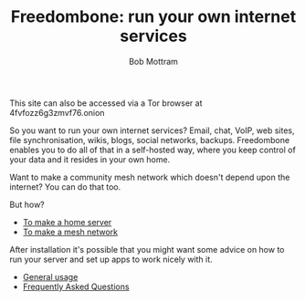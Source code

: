 #+TITLE: Freedombone: run your own internet services
#+AUTHOR: Bob Mottram
#+EMAIL: bob@robotics.uk.to
#+KEYWORDS: freedombox, debian, beaglebone, red matrix, email, web server, home server, internet, censorship, surveillance, social network, irc, jabber
#+DESCRIPTION: Turn the Beaglebone Black into a personal communications server
#+OPTIONS: ^:nil toc:nil
#+HTML_HEAD: <link rel="stylesheet" type="text/css" href="freedombone.css" />

#+BEGIN_CENTER
[[file:images/logo.png]]
#+END_CENTER

#+BEGIN_CENTER
This site can also be accessed via a Tor browser at 4fvfozz6g3zmvf76.onion
#+END_CENTER

So you want to run your own internet services? Email, chat, VoIP, web sites, file synchronisation, wikis, blogs, social networks, backups. Freedombone enables you to do all of that in a self-hosted way, where you keep control of your data and it resides in your own home.

Want to make a community mesh network which doesn't depend upon the internet? You can do that too.

But how?

 * [[./homeserver.html][To make a home server]]
 * [[./mesh.html][To make a mesh network]]

After installation it's possible that you might want some advice on how to run your server and set up apps to work nicely with it.

 * [[./usage.html][General usage]]
 * [[./faq.html][Frequently Asked Questions]]
